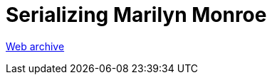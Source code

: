 ////
     Licensed to the Apache Software Foundation (ASF) under one
     or more contributor license agreements.  See the NOTICE file
     distributed with this work for additional information
     regarding copyright ownership.  The ASF licenses this file
     to you under the Apache License, Version 2.0 (the
     "License"); you may not use this file except in compliance
     with the License.  You may obtain a copy of the License at

       http://www.apache.org/licenses/LICENSE-2.0

     Unless required by applicable law or agreed to in writing,
     software distributed under the License is distributed on an
     "AS IS" BASIS, WITHOUT WARRANTIES OR CONDITIONS OF ANY
     KIND, either express or implied.  See the License for the
     specific language governing permissions and limitations
     under the License.
////
= Serializing Marilyn Monroe 
:jbake-type: page
:jbake-tags: community
:jbake-status: published
:keywords: blog entry multiple_nodes_serialization
:description: blog entry multiple_nodes_serialization
:toc: left
:toclevels: 4
:toc-title: 


link:https://web.archive.org/web/20170314073202/https://blogs.oracle.com/geertjan/entry/multiple_nodes_serialization[Web archive]


